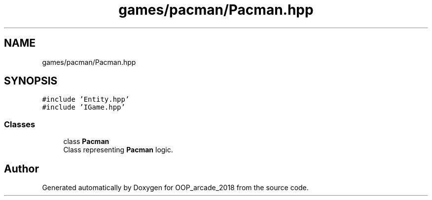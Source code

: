 .TH "games/pacman/Pacman.hpp" 3 "Sun Mar 31 2019" "Version 1.0" "OOP_arcade_2018" \" -*- nroff -*-
.ad l
.nh
.SH NAME
games/pacman/Pacman.hpp
.SH SYNOPSIS
.br
.PP
\fC#include 'Entity\&.hpp'\fP
.br
\fC#include 'IGame\&.hpp'\fP
.br

.SS "Classes"

.in +1c
.ti -1c
.RI "class \fBPacman\fP"
.br
.RI "Class representing \fBPacman\fP logic\&. "
.in -1c
.SH "Author"
.PP 
Generated automatically by Doxygen for OOP_arcade_2018 from the source code\&.
